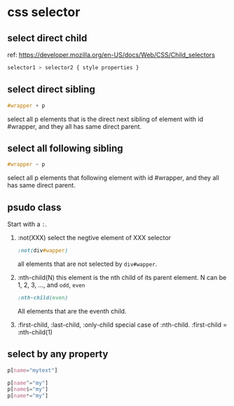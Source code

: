 * css selector
** select direct child
   ref: https://developer.mozilla.org/en-US/docs/Web/CSS/Child_selectors

   #+begin_src css
   selector1 > selector2 { style properties }
   #+end_src
** select direct sibling
   #+begin_src css
   #wrapper + p
   #+end_src
   select all p elements that is the direct next sibling of element with id #wrapper, and they all has same direct parent.
** select all following sibling
   #+begin_src css
   #wrapper ~ p
   #+end_src
   select all p elements that following element with id #wrapper, and they all has same direct parent.

** psudo class
   Start with a ~:~.
   1. :not(XXX)
      select the negtive element of XXX selector
      #+begin_src css
      :not(div#wapper)
      #+end_src
      all elements that are not selected by ~div#wapper~.

   2. :nth-child(N)
      this element is the nth child of its parent element.
      N can be 1, 2, 3, ..., and ~odd~, ~even~
      #+begin_src css
:nth-child(even)
      #+end_src
      All elements that are the eventh child.

   3. :first-child, :last-child, :only-child
      special case of :nth-child.
      :first-child = :nth-child(1)
      


      
** select by any property 
   #+begin_src css
   p[name="mytext"]
   #+end_src

   #+begin_src css
   p[name^="my"]
   p[name$="my"]
   p[name*="my"]
   #+end_src
